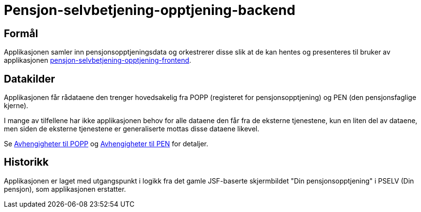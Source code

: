 = Pensjon-selvbetjening-opptjening-backend

== Formål

Applikasjonen samler inn pensjonsopptjeningsdata og orkestrerer disse slik at de kan hentes og presenteres til bruker av applikasjonen https://github.com/navikt/pensjon-selvbetjening-opptjening-frontend[pensjon-selvbetjening-opptjening-frontend].

== Datakilder

Applikasjonen får rådataene den trenger hovedsakelig fra POPP (registeret for pensjonsopptjening) og PEN (den pensjonsfaglige kjerne).

I mange av tilfellene har ikke applikasjonen behov for alle dataene den får fra de eksterne tjenestene, kun en liten del av dataene, men siden de eksterne tjenestene er generaliserte mottas disse dataene likevel.

Se xref:Avhengigheter:avhengigheter-til-popp.adoc[Avhengigheter til POPP] og xref:Avhengigheter:avhengigheter-til-pen.adoc[Avhengigheter til PEN] for detaljer.

== Historikk

Applikasjonen er laget med utgangspunkt i logikk fra det gamle JSF-baserte skjermbildet "Din pensjonsopptjening" i PSELV (Din pensjon), som applikasjonen erstatter.
